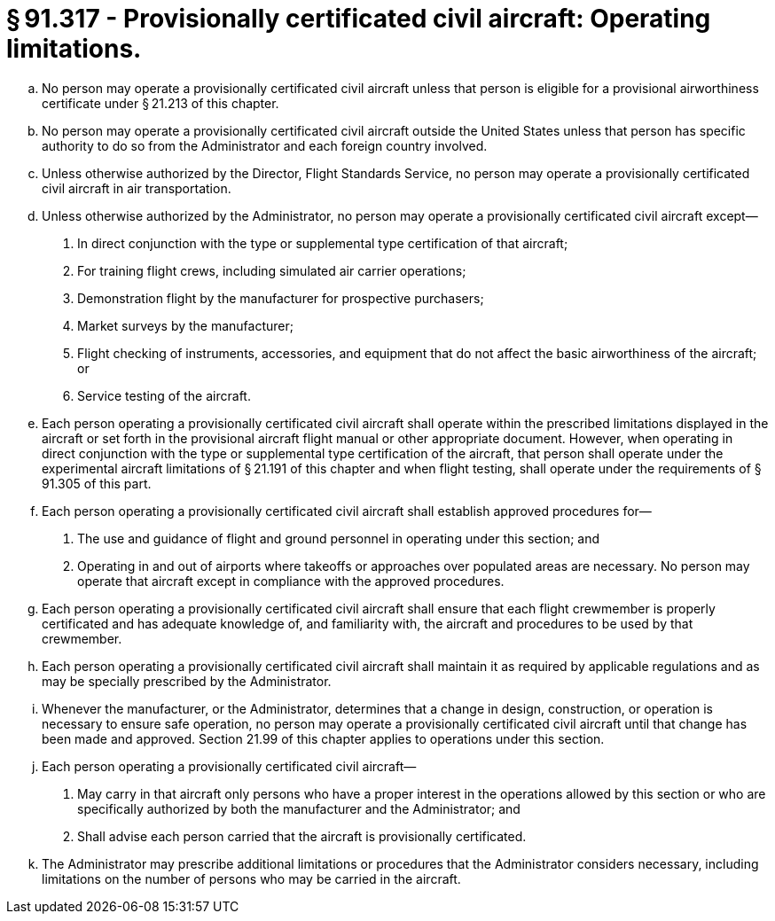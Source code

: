 # § 91.317 - Provisionally certificated civil aircraft: Operating limitations.

[loweralpha]
. No person may operate a provisionally certificated civil aircraft unless that person is eligible for a provisional airworthiness certificate under § 21.213 of this chapter.
. No person may operate a provisionally certificated civil aircraft outside the United States unless that person has specific authority to do so from the Administrator and each foreign country involved.
. Unless otherwise authorized by the Director, Flight Standards Service, no person may operate a provisionally certificated civil aircraft in air transportation.
. Unless otherwise authorized by the Administrator, no person may operate a provisionally certificated civil aircraft except—
[arabic]
.. In direct conjunction with the type or supplemental type certification of that aircraft;
.. For training flight crews, including simulated air carrier operations;
.. Demonstration flight by the manufacturer for prospective purchasers;
.. Market surveys by the manufacturer;
.. Flight checking of instruments, accessories, and equipment that do not affect the basic airworthiness of the aircraft; or
.. Service testing of the aircraft.
. Each person operating a provisionally certificated civil aircraft shall operate within the prescribed limitations displayed in the aircraft or set forth in the provisional aircraft flight manual or other appropriate document. However, when operating in direct conjunction with the type or supplemental type certification of the aircraft, that person shall operate under the experimental aircraft limitations of § 21.191 of this chapter and when flight testing, shall operate under the requirements of § 91.305 of this part.
. Each person operating a provisionally certificated civil aircraft shall establish approved procedures for—
[arabic]
.. The use and guidance of flight and ground personnel in operating under this section; and
.. Operating in and out of airports where takeoffs or approaches over populated areas are necessary. No person may operate that aircraft except in compliance with the approved procedures.
. Each person operating a provisionally certificated civil aircraft shall ensure that each flight crewmember is properly certificated and has adequate knowledge of, and familiarity with, the aircraft and procedures to be used by that crewmember.
. Each person operating a provisionally certificated civil aircraft shall maintain it as required by applicable regulations and as may be specially prescribed by the Administrator.
. Whenever the manufacturer, or the Administrator, determines that a change in design, construction, or operation is necessary to ensure safe operation, no person may operate a provisionally certificated civil aircraft until that change has been made and approved. Section 21.99 of this chapter applies to operations under this section.
. Each person operating a provisionally certificated civil aircraft—
[arabic]
.. May carry in that aircraft only persons who have a proper interest in the operations allowed by this section or who are specifically authorized by both the manufacturer and the Administrator; and
.. Shall advise each person carried that the aircraft is provisionally certificated.
. The Administrator may prescribe additional limitations or procedures that the Administrator considers necessary, including limitations on the number of persons who may be carried in the aircraft.

